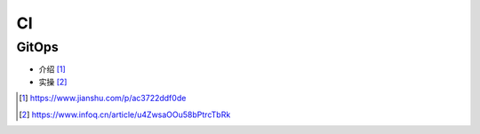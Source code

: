 CI
#######


GitOps
==========

* 介绍 [1]_
* 实操 [2]_

.. [1] https://www.jianshu.com/p/ac3722ddf0de
.. [2] https://www.infoq.cn/article/u4ZwsaOOu58bPtrcTbRk